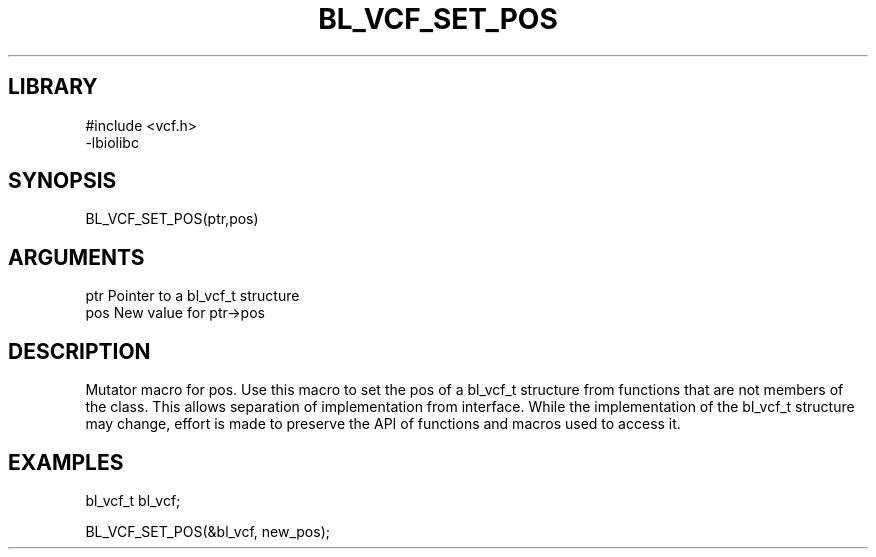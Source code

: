 \" Generated by /home/bacon/scripts/gen-get-set
.TH BL_VCF_SET_POS 3

.SH LIBRARY
.nf
.na
#include <vcf.h>
-lbiolibc
.ad
.fi

\" Convention:
\" Underline anything that is typed verbatim - commands, etc.
.SH SYNOPSIS
.PP
.nf 
.na
BL_VCF_SET_POS(ptr,pos)
.ad
.fi

.SH ARGUMENTS
.nf
.na
ptr              Pointer to a bl_vcf_t structure
pos              New value for ptr->pos
.ad
.fi

.SH DESCRIPTION

Mutator macro for pos.  Use this macro to set the pos of
a bl_vcf_t structure from functions that are not members of the class.
This allows separation of implementation from interface.  While the
implementation of the bl_vcf_t structure may change, effort is made to
preserve the API of functions and macros used to access it.

.SH EXAMPLES

.nf
.na
bl_vcf_t   bl_vcf;

BL_VCF_SET_POS(&bl_vcf, new_pos);
.ad
.fi

